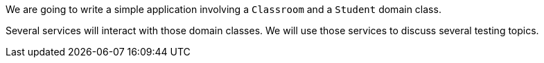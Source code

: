 We are going to write a simple application involving a `Classroom` and a `Student` domain class.

Several services will interact with those domain classes. We will use those services to discuss several testing topics. 
